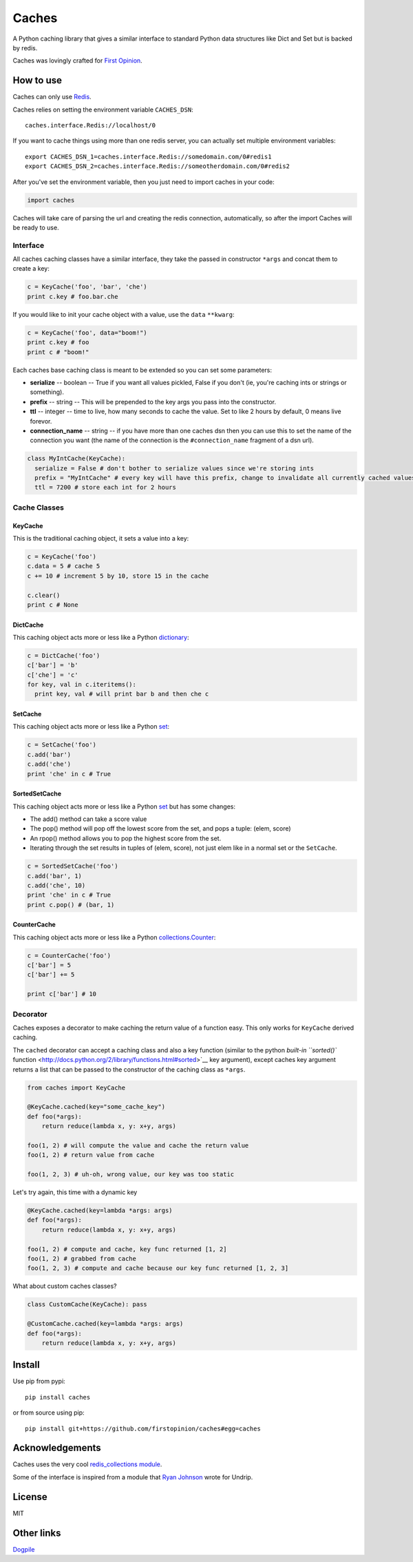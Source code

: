 Caches
======

A Python caching library that gives a similar interface to standard
Python data structures like Dict and Set but is backed by redis.

Caches was lovingly crafted for `First
Opinion <http://firstopinion.co>`__.

How to use
----------

Caches can only use `Redis <http://redis.io>`__.

Caches relies on setting the environment variable ``CACHES_DSN``:

::

    caches.interface.Redis://localhost/0

If you want to cache things using more than one redis server, you can
actually set multiple environment variables:

::

    export CACHES_DSN_1=caches.interface.Redis://somedomain.com/0#redis1
    export CACHES_DSN_2=caches.interface.Redis://someotherdomain.com/0#redis2

After you've set the environment variable, then you just need to import
caches in your code:

.. code:: python

    import caches

Caches will take care of parsing the url and creating the redis
connection, automatically, so after the import Caches will be ready to
use.

Interface
~~~~~~~~~

All caches caching classes have a similar interface, they take the
passed in constructor ``*args`` and concat them to create a key:

.. code:: python

    c = KeyCache('foo', 'bar', 'che')
    print c.key # foo.bar.che

If you would like to init your cache object with a value, use the
``data`` ``**kwarg``:

.. code:: python

    c = KeyCache('foo', data="boom!")
    print c.key # foo
    print c # "boom!"

Each caches base caching class is meant to be extended so you can set
some parameters:

-  **serialize** -- boolean -- True if you want all values pickled,
   False if you don't (ie, you're caching ints or strings or something).

-  **prefix** -- string -- This will be prepended to the key args you
   pass into the constructor.

-  **ttl** -- integer -- time to live, how many seconds to cache the
   value. Set to like 2 hours by default, 0 means live forevor.

-  **connection\_name** -- string -- if you have more than one caches
   dsn then you can use this to set the name of the connection you want
   (the name of the connection is the ``#connection_name`` fragment of a
   dsn url).

.. code:: python

    class MyIntCache(KeyCache):
      serialize = False # don't bother to serialize values since we're storing ints
      prefix = "MyIntCache" # every key will have this prefix, change to invalidate all currently cached values
      ttl = 7200 # store each int for 2 hours

Cache Classes
~~~~~~~~~~~~~

KeyCache
^^^^^^^^

This is the traditional caching object, it sets a value into a key:

.. code:: python

    c = KeyCache('foo')
    c.data = 5 # cache 5
    c += 10 # increment 5 by 10, store 15 in the cache

    c.clear()
    print c # None

DictCache
^^^^^^^^^

This caching object acts more or less like a Python
`dictionary <http://docs.python.org/2/library/stdtypes.html#mapping-types-dict>`__:

.. code:: python

    c = DictCache('foo')
    c['bar'] = 'b'
    c['che'] = 'c'
    for key, val in c.iteritems():
      print key, val # will print bar b and then che c

SetCache
^^^^^^^^

This caching object acts more or less like a Python
`set <http://docs.python.org/2/library/stdtypes.html#set>`__:

.. code:: python

    c = SetCache('foo')
    c.add('bar')
    c.add('che')
    print 'che' in c # True

SortedSetCache
^^^^^^^^^^^^^^

This caching object acts more or less like a Python
`set <http://docs.python.org/2/library/stdtypes.html#set>`__ but has
some changes:

-  The add() method can take a score value
-  The pop() method will pop off the lowest score from the set, and pops
   a tuple: (elem, score)
-  An rpop() method allows you to pop the highest score from the set.
-  Iterating through the set results in tuples of (elem, score), not
   just elem like in a normal set or the ``SetCache``.

.. code:: python

    c = SortedSetCache('foo')
    c.add('bar', 1)
    c.add('che', 10)
    print 'che' in c # True
    print c.pop() # (bar, 1)

CounterCache
^^^^^^^^^^^^

This caching object acts more or less like a Python
`collections.Counter <http://docs.python.org/2/library/collections.html#collections.Counter>`__:

.. code:: python

    c = CounterCache('foo')
    c['bar'] = 5
    c['bar'] += 5

    print c['bar'] # 10

Decorator
~~~~~~~~~

Caches exposes a decorator to make caching the return value of a
function easy. This only works for ``KeyCache`` derived caching.

The ``cached`` decorator can accept a caching class and also a key
function (similar to the python `built-in ``sorted()``
function <http://docs.python.org/2/library/functions.html#sorted>`__ key
argument), except caches key argument returns a list that can be passed
to the constructor of the caching class as ``*args``.

.. code:: python

    from caches import KeyCache

    @KeyCache.cached(key="some_cache_key")
    def foo(*args):
        return reduce(lambda x, y: x+y, args)

    foo(1, 2) # will compute the value and cache the return value
    foo(1, 2) # return value from cache

    foo(1, 2, 3) # uh-oh, wrong value, our key was too static

Let's try again, this time with a dynamic key

.. code:: python

    @KeyCache.cached(key=lambda *args: args)
    def foo(*args):
        return reduce(lambda x, y: x+y, args)

    foo(1, 2) # compute and cache, key func returned [1, 2]
    foo(1, 2) # grabbed from cache
    foo(1, 2, 3) # compute and cache because our key func returned [1, 2, 3]

What about custom caches classes?

.. code:: python

    class CustomCache(KeyCache): pass

    @CustomCache.cached(key=lambda *args: args)
    def foo(*args):
        return reduce(lambda x, y: x+y, args)

Install
-------

Use pip from pypi:

::

    pip install caches

or from source using pip:

::

    pip install git+https://github.com/firstopinion/caches#egg=caches

Acknowledgements
----------------

Caches uses the very cool `redis\_collections
module <https://redis-collections.readthedocs.org/en/latest/>`__.

Some of the interface is inspired from a module that `Ryan
Johnson <https://github.com/bismark>`__ wrote for Undrip.

License
-------

MIT

Other links
-----------

`Dogpile <http://dogpilecache.readthedocs.org/en/latest/usage.html>`__
